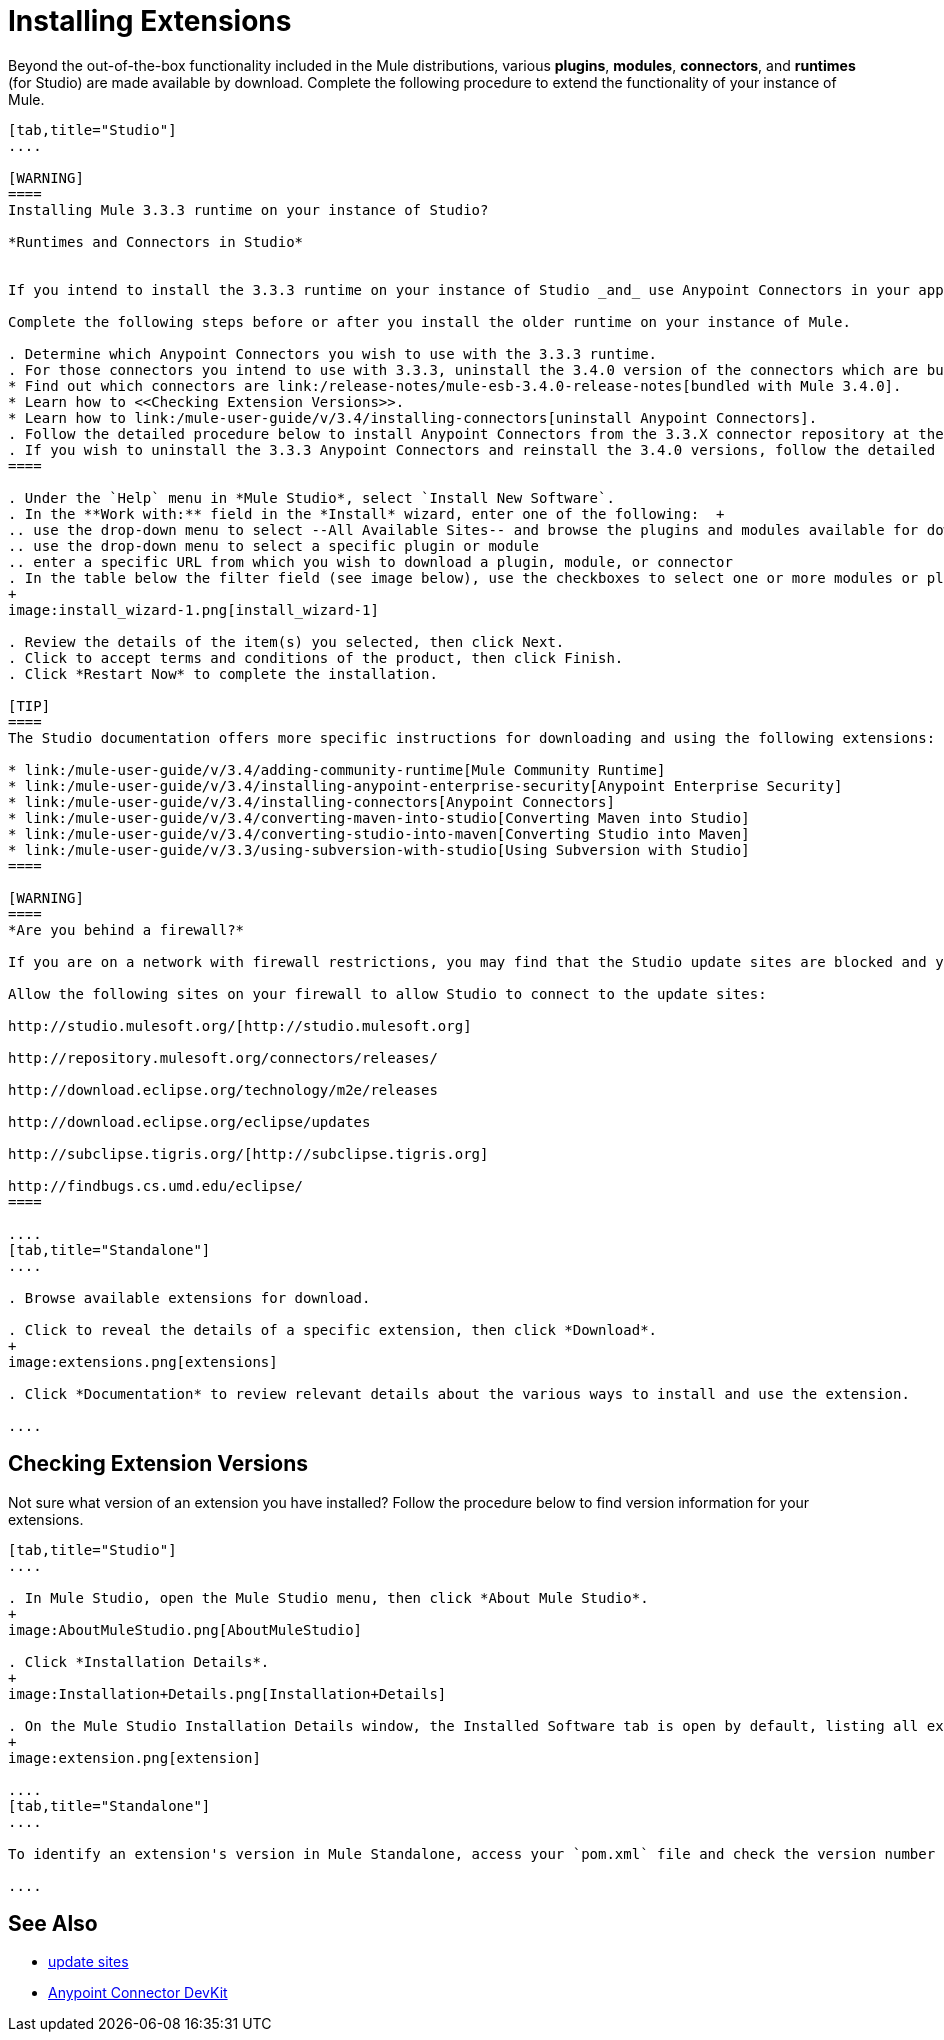 = Installing Extensions

Beyond the out-of-the-box functionality included in the Mule distributions, various *plugins*, *modules*, *connectors*, and *runtimes* (for Studio) are made available by download. Complete the following procedure to extend the functionality of your instance of Mule.

[tabs]
------
[tab,title="Studio"]
....

[WARNING]
====
Installing Mule 3.3.3 runtime on your instance of Studio?

*Runtimes and Connectors in Studio*


If you intend to install the 3.3.3 runtime on your instance of Studio _and_ use Anypoint Connectors in your application, you must also install and use older versions of Anypoint Connectors. (The Anypoint Connectors bundled with Mule 3.4.0 are incompatible with the 3.3.3 runtime. )

Complete the following steps before or after you install the older runtime on your instance of Mule.

. Determine which Anypoint Connectors you wish to use with the 3.3.3 runtime.
. For those connectors you intend to use with 3.3.3, uninstall the 3.4.0 version of the connectors which are bundled with Mule 3.4.0. +
* Find out which connectors are link:/release-notes/mule-esb-3.4.0-release-notes[bundled with Mule 3.4.0].
* Learn how to <<Checking Extension Versions>>.
* Learn how to link:/mule-user-guide/v/3.4/installing-connectors[uninstall Anypoint Connectors].
. Follow the detailed procedure below to install Anypoint Connectors from the 3.3.X connector repository at the following URL: http://repository.mulesoft.org/connectors/releases/1 
. If you wish to uninstall the 3.3.3 Anypoint Connectors and reinstall the 3.4.0 versions, follow the detailed procedure below to install Anypoint Connectors from the 3.4.X connector repository at the following URL: http://repository.mulesoft.org/connectors/releases/2
====

. Under the `Help` menu in *Mule Studio*, select `Install New Software`. 
. In the **Work with:** field in the *Install* wizard, enter one of the following:  +
.. use the drop-down menu to select --All Available Sites-- and browse the plugins and modules available for download into Studio +
.. use the drop-down menu to select a specific plugin or module
.. enter a specific URL from which you wish to download a plugin, module, or connector
. In the table below the filter field (see image below), use the checkboxes to select one or more modules or plugins you wish to install on your instance of Studio (click to expand the folders to select individual items), then click *Next*.
+
image:install_wizard-1.png[install_wizard-1]

. Review the details of the item(s) you selected, then click Next.
. Click to accept terms and conditions of the product, then click Finish.
. Click *Restart Now* to complete the installation. 

[TIP]
====
The Studio documentation offers more specific instructions for downloading and using the following extensions:

* link:/mule-user-guide/v/3.4/adding-community-runtime[Mule Community Runtime]  
* link:/mule-user-guide/v/3.4/installing-anypoint-enterprise-security[Anypoint Enterprise Security]
* link:/mule-user-guide/v/3.4/installing-connectors[Anypoint Connectors]
* link:/mule-user-guide/v/3.4/converting-maven-into-studio[Converting Maven into Studio]
* link:/mule-user-guide/v/3.4/converting-studio-into-maven[Converting Studio into Maven]
* link:/mule-user-guide/v/3.3/using-subversion-with-studio[Using Subversion with Studio]
====

[WARNING]
====
*Are you behind a firewall?*

If you are on a network with firewall restrictions, you may find that the Studio update sites are blocked and you are unable to download extensions.

Allow the following sites on your firewall to allow Studio to connect to the update sites:

http://studio.mulesoft.org/[http://studio.mulesoft.org]

http://repository.mulesoft.org/connectors/releases/

http://download.eclipse.org/technology/m2e/releases

http://download.eclipse.org/eclipse/updates

http://subclipse.tigris.org/[http://subclipse.tigris.org]

http://findbugs.cs.umd.edu/eclipse/
====

....
[tab,title="Standalone"]
....

. Browse available extensions for download.

. Click to reveal the details of a specific extension, then click *Download*.
+
image:extensions.png[extensions]

. Click *Documentation* to review relevant details about the various ways to install and use the extension.

....
------

== Checking Extension Versions

Not sure what version of an extension you have installed? Follow the procedure below to find version information for your extensions.

[tabs]
------
[tab,title="Studio"]
....

. In Mule Studio, open the Mule Studio menu, then click *About Mule Studio*. 
+
image:AboutMuleStudio.png[AboutMuleStudio]

. Click *Installation Details*.
+
image:Installation+Details.png[Installation+Details]

. On the Mule Studio Installation Details window, the Installed Software tab is open by default, listing all extensions and other software you have installed. Find the extension you are interested in and check the Version column to see the version number. 
+
image:extension.png[extension]

....
[tab,title="Standalone"]
....

To identify an extension's version in Mule Standalone, access your `pom.xml` file and check the version number associated with the extension in your dependencies.

....
------

== See Also

* link:/mule-user-guide/v/3.4/studio-update-sites[update sites]
* link:/anypoint-connector-devkit/v/3.4[Anypoint Connector DevKit]

